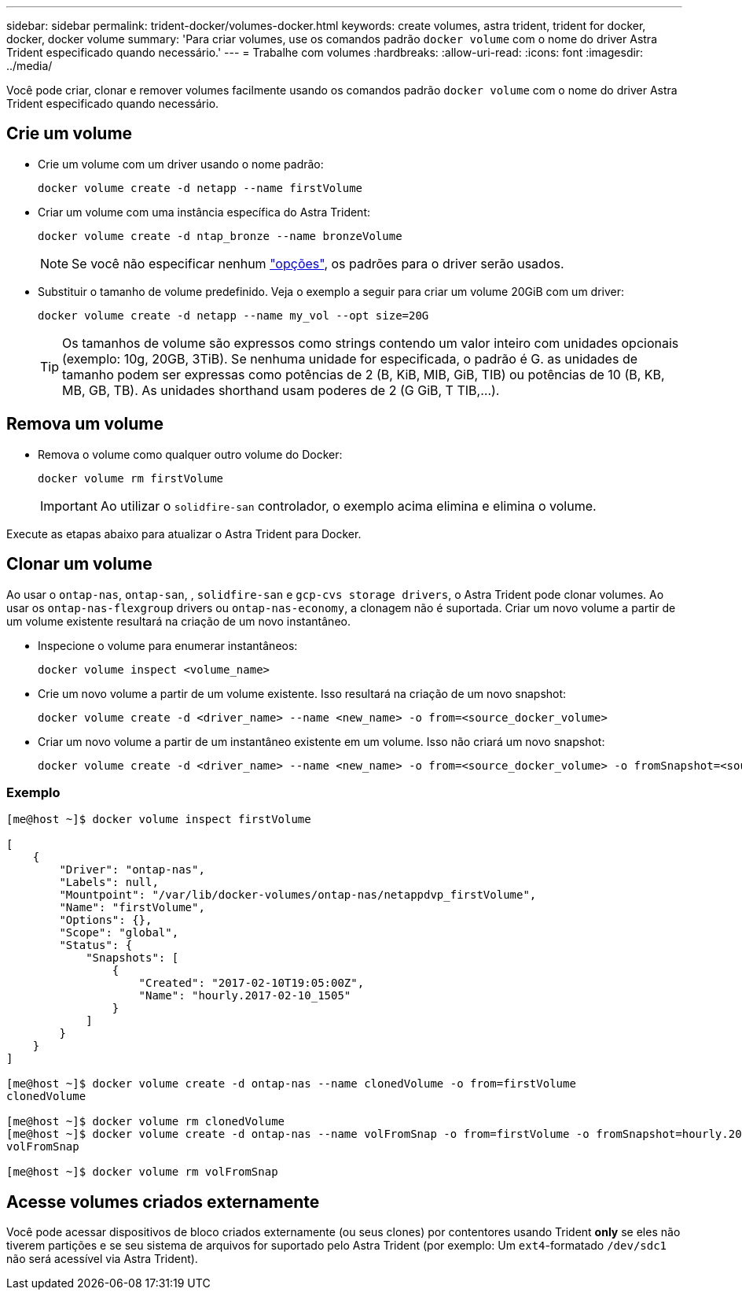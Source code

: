---
sidebar: sidebar 
permalink: trident-docker/volumes-docker.html 
keywords: create volumes, astra trident, trident for docker, docker, docker volume 
summary: 'Para criar volumes, use os comandos padrão `docker volume` com o nome do driver Astra Trident especificado quando necessário.' 
---
= Trabalhe com volumes
:hardbreaks:
:allow-uri-read: 
:icons: font
:imagesdir: ../media/


Você pode criar, clonar e remover volumes facilmente usando os comandos padrão `docker volume` com o nome do driver Astra Trident especificado quando necessário.



== Crie um volume

* Crie um volume com um driver usando o nome padrão:
+
[listing]
----
docker volume create -d netapp --name firstVolume
----
* Criar um volume com uma instância específica do Astra Trident:
+
[listing]
----
docker volume create -d ntap_bronze --name bronzeVolume
----
+

NOTE: Se você não especificar nenhum link:volume-driver-options.html["opções"^], os padrões para o driver serão usados.

* Substituir o tamanho de volume predefinido. Veja o exemplo a seguir para criar um volume 20GiB com um driver:
+
[listing]
----
docker volume create -d netapp --name my_vol --opt size=20G
----
+

TIP: Os tamanhos de volume são expressos como strings contendo um valor inteiro com unidades opcionais (exemplo: 10g, 20GB, 3TiB). Se nenhuma unidade for especificada, o padrão é G. as unidades de tamanho podem ser expressas como potências de 2 (B, KiB, MIB, GiB, TIB) ou potências de 10 (B, KB, MB, GB, TB). As unidades shorthand usam poderes de 2 (G GiB, T TIB,...).





== Remova um volume

* Remova o volume como qualquer outro volume do Docker:
+
[listing]
----
docker volume rm firstVolume
----
+

IMPORTANT: Ao utilizar o `solidfire-san` controlador, o exemplo acima elimina e elimina o volume.



Execute as etapas abaixo para atualizar o Astra Trident para Docker.



== Clonar um volume

Ao usar o `ontap-nas`, `ontap-san`, , `solidfire-san` e `gcp-cvs storage drivers`, o Astra Trident pode clonar volumes. Ao usar os `ontap-nas-flexgroup` drivers ou `ontap-nas-economy`, a clonagem não é suportada. Criar um novo volume a partir de um volume existente resultará na criação de um novo instantâneo.

* Inspecione o volume para enumerar instantâneos:
+
[listing]
----
docker volume inspect <volume_name>
----
* Crie um novo volume a partir de um volume existente. Isso resultará na criação de um novo snapshot:
+
[listing]
----
docker volume create -d <driver_name> --name <new_name> -o from=<source_docker_volume>
----
* Criar um novo volume a partir de um instantâneo existente em um volume. Isso não criará um novo snapshot:
+
[listing]
----
docker volume create -d <driver_name> --name <new_name> -o from=<source_docker_volume> -o fromSnapshot=<source_snap_name>
----




=== Exemplo

[listing]
----
[me@host ~]$ docker volume inspect firstVolume

[
    {
        "Driver": "ontap-nas",
        "Labels": null,
        "Mountpoint": "/var/lib/docker-volumes/ontap-nas/netappdvp_firstVolume",
        "Name": "firstVolume",
        "Options": {},
        "Scope": "global",
        "Status": {
            "Snapshots": [
                {
                    "Created": "2017-02-10T19:05:00Z",
                    "Name": "hourly.2017-02-10_1505"
                }
            ]
        }
    }
]

[me@host ~]$ docker volume create -d ontap-nas --name clonedVolume -o from=firstVolume
clonedVolume

[me@host ~]$ docker volume rm clonedVolume
[me@host ~]$ docker volume create -d ontap-nas --name volFromSnap -o from=firstVolume -o fromSnapshot=hourly.2017-02-10_1505
volFromSnap

[me@host ~]$ docker volume rm volFromSnap
----


== Acesse volumes criados externamente

Você pode acessar dispositivos de bloco criados externamente (ou seus clones) por contentores usando Trident *only* se eles não tiverem partições e se seu sistema de arquivos for suportado pelo Astra Trident (por exemplo: Um `ext4`-formatado `/dev/sdc1` não será acessível via Astra Trident).
